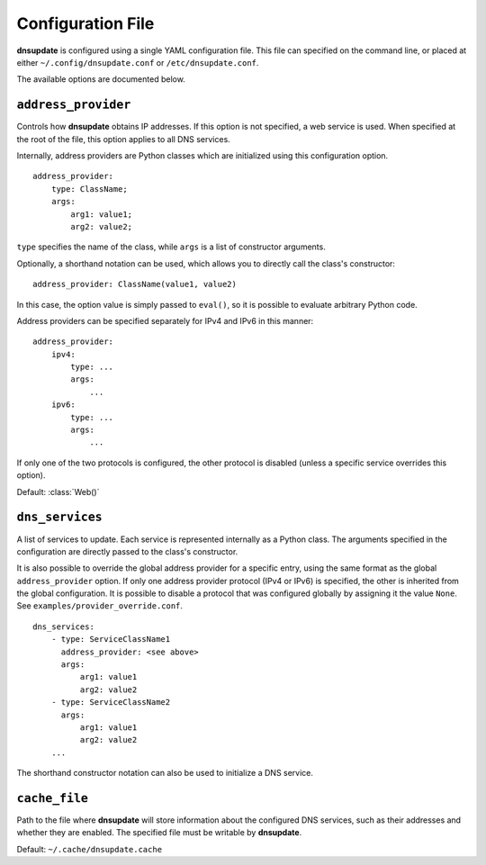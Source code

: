 .. py:module:: dnsupdate

==================
Configuration File
==================

**dnsupdate** is configured using a single YAML configuration file. This file
can specified on the command line, or placed at either
``~/.config/dnsupdate.conf`` or ``/etc/dnsupdate.conf``.

The available options are documented below.

--------------------
``address_provider``
--------------------

Controls how **dnsupdate** obtains IP addresses. If this option is not
specified, a web service is used. When specified at the root of the file, this
option applies to all DNS services.

Internally, address providers are Python classes which are initialized using
this configuration option.

::

    address_provider:
        type: ClassName;
        args:
            arg1: value1;
            arg2: value2;
            

``type`` specifies the name of the class, while ``args`` is a list of
constructor arguments.

Optionally, a shorthand notation can be used, which allows you to directly call
the class's constructor:

::

    address_provider: ClassName(value1, value2)

In this case, the option value is simply passed to ``eval()``, so it is
possible to evaluate arbitrary Python code.

Address providers can be specified separately for IPv4 and IPv6 in this
manner:

::

    address_provider:
        ipv4:
            type: ...
            args:
                ...
        ipv6:
            type: ...
            args:
                ...

If only one of the two protocols is configured, the other protocol is disabled
(unless a specific service overrides this option).

Default: :class:`Web()`

----------------
``dns_services``
----------------

A list of services to update. Each service is represented internally as a
Python class. The arguments specified in the configuration are directly passed
to the class's constructor.

It is also possible to override the global address provider for a specific
entry, using the same format as the global ``address_provider`` option. If only
one address provider protocol (IPv4 or IPv6) is specified, the other is
inherited from the global configuration. It is possible to disable a protocol
that was configured globally by assigning it the value ``None``. See
``examples/provider_override.conf``.

::

    dns_services:
        - type: ServiceClassName1
          address_provider: <see above>
          args:
              arg1: value1
              arg2: value2
        - type: ServiceClassName2
          args:
              arg1: value1
              arg2: value2
        ...

The shorthand constructor notation can also be used to initialize a DNS
service.

--------------
``cache_file``
--------------

Path to the file where **dnsupdate** will store information about the
configured DNS services, such as their addresses and whether they are enabled.
The specified file must be writable by **dnsupdate**.

Default: ``~/.cache/dnsupdate.cache``
